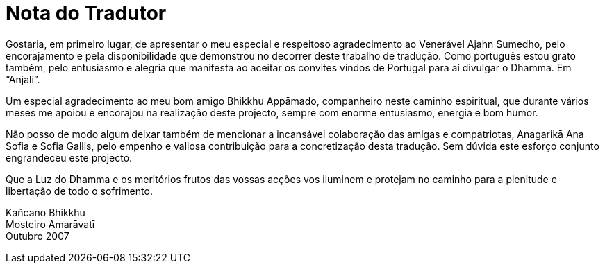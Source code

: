 = Nota do Tradutor

Gostaria, em primeiro lugar, de apresentar o meu especial e respeitoso
agradecimento ao Venerável Ajahn Sumedho, pelo encorajamento e pela
disponibilidade que demonstrou no decorrer deste trabalho de tradução.
Como português estou grato também, pelo entusiasmo e alegria que
manifesta ao aceitar os convites vindos de Portugal para aí divulgar o
Dhamma. Em “Anjali”.

Um especial agradecimento ao meu bom amigo Bhikkhu Appāmado, companheiro
neste caminho espiritual, que durante vários meses me apoiou e encorajou
na realização deste projecto, sempre com enorme entusiasmo, energia e
bom humor.

Não posso de modo algum deixar também de mencionar a incansável
colaboração das amigas e compatriotas, Anagarikā Ana Sofia e Sofia
Gallis, pelo empenho e valiosa contribuição para a concretização desta
tradução. Sem dúvida este esforço conjunto engrandeceu este projecto.

Que a Luz do Dhamma e os meritórios frutos das vossas acções vos
iluminem e protejam no caminho para a plenitude e libertação de todo o
sofrimento.

Kāñcano Bhikkhu +
Mosteiro Amarāvatī +
Outubro 2007
